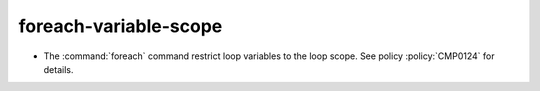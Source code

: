 foreach-variable-scope
----------------------

* The :command:`foreach` command restrict loop variables to the loop scope.
  See policy :policy:`CMP0124` for details.
